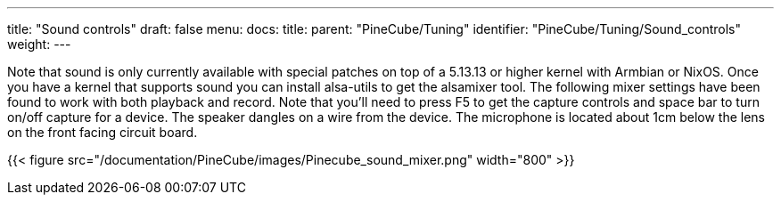 ---
title: "Sound controls"
draft: false
menu:
  docs:
    title:
    parent: "PineCube/Tuning"
    identifier: "PineCube/Tuning/Sound_controls"
    weight: 
---

Note that sound is only currently available with special patches on top of a 5.13.13 or higher kernel with Armbian or NixOS. Once you have a kernel that supports sound you can install alsa-utils to get the alsamixer tool. The following mixer settings have been found to work with both playback and record. Note that you'll need to press F5 to get the capture controls and space bar to turn on/off capture for a device. The speaker dangles on a wire from the device. The microphone is located about 1cm below the lens on the front facing circuit board.

{{< figure src="/documentation/PineCube/images/Pinecube_sound_mixer.png" width="800" >}}

